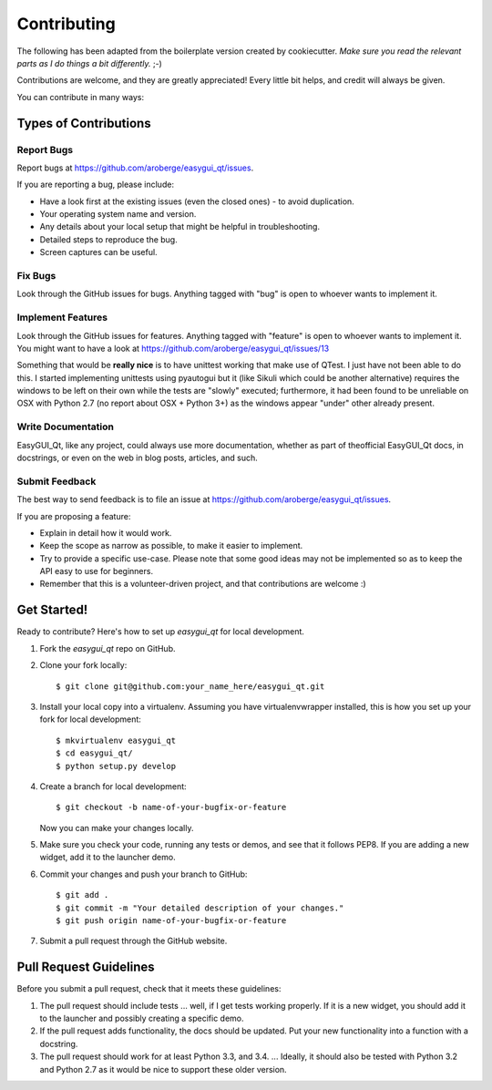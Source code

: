 ============
Contributing
============

The following has been adapted from the boilerplate version created by cookiecutter.
*Make sure you read the relevant parts as I do things a bit differently.* ;-)


Contributions are welcome, and they are greatly appreciated! Every
little bit helps, and credit will always be given.

You can contribute in many ways:

Types of Contributions
----------------------

Report Bugs
~~~~~~~~~~~

Report bugs at https://github.com/aroberge/easygui_qt/issues.

If you are reporting a bug, please include:

* Have a look first at the existing issues (even the closed ones) - to avoid duplication.
* Your operating system name and version.
* Any details about your local setup that might be helpful in troubleshooting.
* Detailed steps to reproduce the bug.
* Screen captures can be useful.

Fix Bugs
~~~~~~~~

Look through the GitHub issues for bugs. Anything tagged with "bug"
is open to whoever wants to implement it.

Implement Features
~~~~~~~~~~~~~~~~~~

Look through the GitHub issues for features. Anything tagged with "feature"
is open to whoever wants to implement it.
You might want to have a look at
https://github.com/aroberge/easygui_qt/issues/13

Something that would be **really nice** is to have unittest working that
make use of QTest.  I just have not been able to do this.  I started
implementing unittests using pyautogui but it (like Sikuli which could
be another alternative) requires the windows to be left on their own while
the tests are "slowly" executed; furthermore, it had been found to be
unreliable on OSX with Python 2.7 (no report about OSX + Python 3+) as
the windows appear "under" other already present.

Write Documentation
~~~~~~~~~~~~~~~~~~~

EasyGUI_Qt, like any project, could always use more documentation,
whether as part of theofficial EasyGUI_Qt docs, in docstrings,
or even on the web in blog posts,
articles, and such.

Submit Feedback
~~~~~~~~~~~~~~~

The best way to send feedback is to file an issue at
https://github.com/aroberge/easygui_qt/issues.

If you are proposing a feature:

* Explain in detail how it would work.
* Keep the scope as narrow as possible, to make it easier to implement.
* Try to provide a specific use-case. Please note that some good ideas may
  not be implemented so as to keep the API easy to use for beginners.
* Remember that this is a volunteer-driven project, and that contributions
  are welcome :)

Get Started!
------------

Ready to contribute? Here's how to set up `easygui_qt` for local development.

1. Fork the `easygui_qt` repo on GitHub.
2. Clone your fork locally::

    $ git clone git@github.com:your_name_here/easygui_qt.git

3. Install your local copy into a virtualenv.
   Assuming you have virtualenvwrapper installed, this is how you set
   up your fork for local development::

    $ mkvirtualenv easygui_qt
    $ cd easygui_qt/
    $ python setup.py develop

4. Create a branch for local development::

    $ git checkout -b name-of-your-bugfix-or-feature

   Now you can make your changes locally.

5. Make sure you check your code, running any tests or demos, and see that it
   follows PEP8.  If you are adding a new widget, add it to the launcher
   demo.

6. Commit your changes and push your branch to GitHub::

    $ git add .
    $ git commit -m "Your detailed description of your changes."
    $ git push origin name-of-your-bugfix-or-feature

7. Submit a pull request through the GitHub website.

Pull Request Guidelines
-----------------------


Before you submit a pull request, check that it meets these guidelines:

1. The pull request should include tests ... well, if I get tests working
   properly.  If it is a new widget, you should add it to the launcher
   and possibly creating a specific demo.
2. If the pull request adds functionality, the docs should be updated. Put
   your new functionality into a function with a docstring.
3. The pull request should work for at least Python 3.3, and 3.4. ...
   Ideally, it should also be tested with Python 3.2 and Python 2.7 as it
   would be nice to support these older version.


